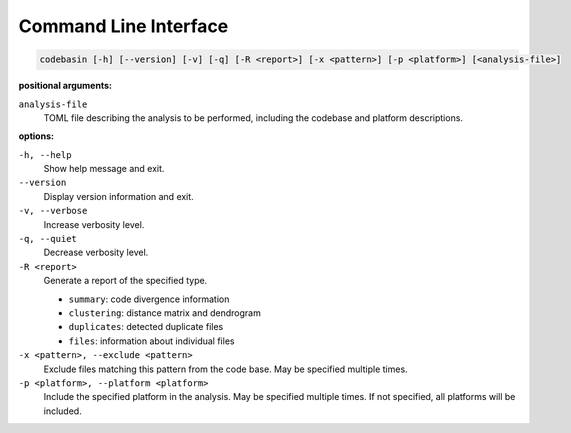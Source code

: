 Command Line Interface
======================

.. code-block:: text

    codebasin [-h] [--version] [-v] [-q] [-R <report>] [-x <pattern>] [-p <platform>] [<analysis-file>]

**positional arguments:**

``analysis-file``
    TOML file describing the analysis to be performed,
    including the codebase and platform descriptions.

**options:**

``-h, --help``
    Show help message and exit.

``--version``
    Display version information and exit.

``-v, --verbose``
    Increase verbosity level.

``-q, --quiet``
    Decrease verbosity level.

``-R <report>``
    Generate a report of the specified type.

    - ``summary``: code divergence information
    - ``clustering``: distance matrix and dendrogram
    - ``duplicates``: detected duplicate files
    - ``files``: information about individual files

``-x <pattern>, --exclude <pattern>``
    Exclude files matching this pattern from the code base.
    May be specified multiple times.

``-p <platform>, --platform <platform>``
    Include the specified platform in the analysis.
    May be specified multiple times.
    If not specified, all platforms will be included.
